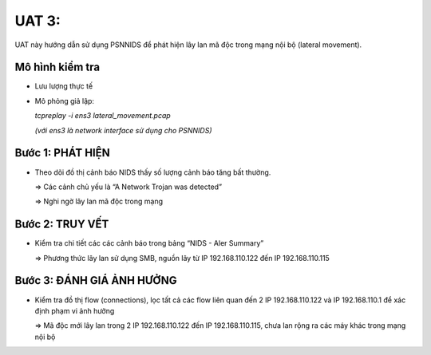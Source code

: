 UAT 3: 
================================

UAT này hướng dẫn sử dụng PSNNIDS để phát hiện lây lan mã độc trong mạng nội bộ (lateral movement).

Mô hình kiểm tra
--------------------------------------------

- Lưu lượng thực tế

- Mô phỏng giả lập: 

  *tcpreplay -i ens3 lateral_movement.pcap*

  *(với ens3 là network interface sử dụng cho PSNNIDS)*

Bước 1: PHÁT HIỆN
-------------------------------------------

- Theo dõi đồ thị cảnh báo NIDS thấy số lượng cảnh báo tăng bất thường.

  .. image:: images/images/lateral_movement_alert.png

  => Các cảnh chủ yếu là “A Network Trojan was detected”

  => Nghi ngờ lây lan mã độc trong mạng

Bước 2: TRUY VẾT
------------------------------------------

- Kiểm tra chi tiết các các cảnh báo trong bảng “NIDS - Aler Summary”

  .. image:: images/lateral_movement_detail.png

  => Phương thức lây lan sử dụng SMB, nguồn lây từ IP 192.168.110.122 đến IP 192.168.110.115

Bước 3: ĐÁNH GIÁ ẢNH HƯỞNG
------------------------------------------

- Kiểm tra đồ thị flow (connections), lọc tất cả các flow liên quan đến 2 IP 192.168.110.122 và IP 192.168.110.1 để xác định phạm vi ảnh hưởng

  .. image:: images/lateral_movement_affect1.png

  .. image:: images/lateral_movement_affect2.png

  => Mã độc mới lây lan trong 2 IP 192.168.110.122 đến IP 192.168.110.115, chưa lan rộng ra các máy khác trong mạng nội bộ
